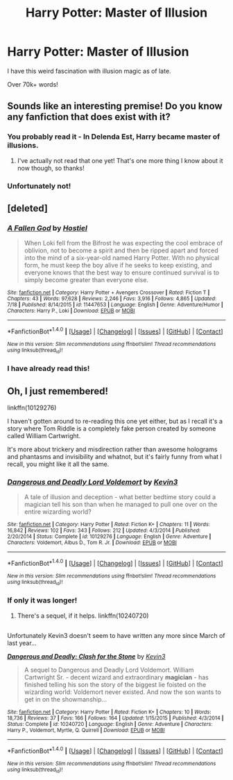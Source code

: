 #+TITLE: Harry Potter: Master of Illusion

* Harry Potter: Master of Illusion
:PROPERTIES:
:Author: Skeletickles
:Score: 8
:DateUnix: 1477319367.0
:DateShort: 2016-Oct-24
:FlairText: Request
:END:
I have this weird fascination with illusion magic as of late.

Over 70k+ words!


** Sounds like an interesting premise! Do you know any fanfiction that does exist with it?
:PROPERTIES:
:Author: aexime
:Score: 3
:DateUnix: 1477326152.0
:DateShort: 2016-Oct-24
:END:

*** You probably read it - In Delenda Est, Harry became master of illusions.
:PROPERTIES:
:Author: RandomNameTakenToo
:Score: 9
:DateUnix: 1477339691.0
:DateShort: 2016-Oct-24
:END:

**** I've actually not read that one yet! That's one more thing I know about it now though, so thanks!
:PROPERTIES:
:Author: aexime
:Score: 1
:DateUnix: 1477346630.0
:DateShort: 2016-Oct-25
:END:


*** Unfortunately not!
:PROPERTIES:
:Author: Skeletickles
:Score: 2
:DateUnix: 1477328070.0
:DateShort: 2016-Oct-24
:END:


** [deleted]
:PROPERTIES:
:Score: 3
:DateUnix: 1477331123.0
:DateShort: 2016-Oct-24
:END:

*** [[http://www.fanfiction.net/s/11447653/1/][*/A Fallen God/*]] by [[https://www.fanfiction.net/u/6470669/Hostiel][/Hostiel/]]

#+begin_quote
  When Loki fell from the Bifrost he was expecting the cool embrace of oblivion, not to become a spirit and then be ripped apart and forced into the mind of a six-year-old named Harry Potter. With no physical form, he must keep the boy alive if he seeks to keep existing, and everyone knows that the best way to ensure continued survival is to simply become greater than everyone else.
#+end_quote

^{/Site/: [[http://www.fanfiction.net/][fanfiction.net]] *|* /Category/: Harry Potter + Avengers Crossover *|* /Rated/: Fiction T *|* /Chapters/: 43 *|* /Words/: 97,628 *|* /Reviews/: 2,246 *|* /Favs/: 3,916 *|* /Follows/: 4,865 *|* /Updated/: 7/18 *|* /Published/: 8/14/2015 *|* /id/: 11447653 *|* /Language/: English *|* /Genre/: Adventure/Humor *|* /Characters/: Harry P., Loki *|* /Download/: [[http://www.ff2ebook.com/old/ffn-bot/index.php?id=11447653&source=ff&filetype=epub][EPUB]] or [[http://www.ff2ebook.com/old/ffn-bot/index.php?id=11447653&source=ff&filetype=mobi][MOBI]]}

--------------

*FanfictionBot*^{1.4.0} *|* [[[https://github.com/tusing/reddit-ffn-bot/wiki/Usage][Usage]]] | [[[https://github.com/tusing/reddit-ffn-bot/wiki/Changelog][Changelog]]] | [[[https://github.com/tusing/reddit-ffn-bot/issues/][Issues]]] | [[[https://github.com/tusing/reddit-ffn-bot/][GitHub]]] | [[[https://www.reddit.com/message/compose?to=tusing][Contact]]]

^{/New in this version: Slim recommendations using/ ffnbot!slim! /Thread recommendations using/ linksub(thread_id)!}
:PROPERTIES:
:Author: FanfictionBot
:Score: 3
:DateUnix: 1477331131.0
:DateShort: 2016-Oct-24
:END:


*** I have already read this!
:PROPERTIES:
:Author: Skeletickles
:Score: 2
:DateUnix: 1477331310.0
:DateShort: 2016-Oct-24
:END:


** Oh, I just remembered!

linkffn(10129276)

I haven't gotten around to re-reading this one yet either, but as I recall it's a story where Tom Riddle is a completely fake person created by someone called William Cartwright.

It's more about trickery and misdirection rather than awesome holograms and phantasms and invisibility and whatnot, but it's fairly funny from what I recall, you might like it all the same.
:PROPERTIES:
:Author: Avaday_Daydream
:Score: 2
:DateUnix: 1477432742.0
:DateShort: 2016-Oct-26
:END:

*** [[http://www.fanfiction.net/s/10129276/1/][*/Dangerous and Deadly Lord Voldemort/*]] by [[https://www.fanfiction.net/u/279988/Kevin3][/Kevin3/]]

#+begin_quote
  A tale of illusion and deception - what better bedtime story could a magician tell his son than when he managed to pull one over on the entire wizarding world?
#+end_quote

^{/Site/: [[http://www.fanfiction.net/][fanfiction.net]] *|* /Category/: Harry Potter *|* /Rated/: Fiction K+ *|* /Chapters/: 11 *|* /Words/: 16,842 *|* /Reviews/: 102 *|* /Favs/: 343 *|* /Follows/: 212 *|* /Updated/: 4/3/2014 *|* /Published/: 2/20/2014 *|* /Status/: Complete *|* /id/: 10129276 *|* /Language/: English *|* /Genre/: Adventure *|* /Characters/: Voldemort, Albus D., Tom R. Jr. *|* /Download/: [[http://www.ff2ebook.com/old/ffn-bot/index.php?id=10129276&source=ff&filetype=epub][EPUB]] or [[http://www.ff2ebook.com/old/ffn-bot/index.php?id=10129276&source=ff&filetype=mobi][MOBI]]}

--------------

*FanfictionBot*^{1.4.0} *|* [[[https://github.com/tusing/reddit-ffn-bot/wiki/Usage][Usage]]] | [[[https://github.com/tusing/reddit-ffn-bot/wiki/Changelog][Changelog]]] | [[[https://github.com/tusing/reddit-ffn-bot/issues/][Issues]]] | [[[https://github.com/tusing/reddit-ffn-bot/][GitHub]]] | [[[https://www.reddit.com/message/compose?to=tusing][Contact]]]

^{/New in this version: Slim recommendations using/ ffnbot!slim! /Thread recommendations using/ linksub(thread_id)!}
:PROPERTIES:
:Author: FanfictionBot
:Score: 1
:DateUnix: 1477432747.0
:DateShort: 2016-Oct-26
:END:


*** If only it was longer!
:PROPERTIES:
:Author: Skeletickles
:Score: 1
:DateUnix: 1477436600.0
:DateShort: 2016-Oct-26
:END:

**** There's a sequel, if it helps. linkffn(10240720)

** 
   :PROPERTIES:
   :CUSTOM_ID: section
   :END:
Unfortunately Kevin3 doesn't seem to have written any more since March of last year...
:PROPERTIES:
:Author: Avaday_Daydream
:Score: 1
:DateUnix: 1477446157.0
:DateShort: 2016-Oct-26
:END:

***** [[http://www.fanfiction.net/s/10240720/1/][*/Dangerous and Deadly: Clash for the Stone/*]] by [[https://www.fanfiction.net/u/279988/Kevin3][/Kevin3/]]

#+begin_quote
  A sequel to Dangerous and Deadly Lord Voldemort. William Cartwright Sr. - decent wizard and extraordinary *magician* - has finished telling his son the story of the biggest lie foisted on the wizarding world: Voldemort never existed. And now the son wants to get in on the showmanship...
#+end_quote

^{/Site/: [[http://www.fanfiction.net/][fanfiction.net]] *|* /Category/: Harry Potter *|* /Rated/: Fiction K+ *|* /Chapters/: 10 *|* /Words/: 18,736 *|* /Reviews/: 37 *|* /Favs/: 166 *|* /Follows/: 164 *|* /Updated/: 1/15/2015 *|* /Published/: 4/3/2014 *|* /Status/: Complete *|* /id/: 10240720 *|* /Language/: English *|* /Genre/: Adventure *|* /Characters/: Harry P., Voldemort, Myrtle, Q. Quirrell *|* /Download/: [[http://www.ff2ebook.com/old/ffn-bot/index.php?id=10240720&source=ff&filetype=epub][EPUB]] or [[http://www.ff2ebook.com/old/ffn-bot/index.php?id=10240720&source=ff&filetype=mobi][MOBI]]}

--------------

*FanfictionBot*^{1.4.0} *|* [[[https://github.com/tusing/reddit-ffn-bot/wiki/Usage][Usage]]] | [[[https://github.com/tusing/reddit-ffn-bot/wiki/Changelog][Changelog]]] | [[[https://github.com/tusing/reddit-ffn-bot/issues/][Issues]]] | [[[https://github.com/tusing/reddit-ffn-bot/][GitHub]]] | [[[https://www.reddit.com/message/compose?to=tusing][Contact]]]

^{/New in this version: Slim recommendations using/ ffnbot!slim! /Thread recommendations using/ linksub(thread_id)!}
:PROPERTIES:
:Author: FanfictionBot
:Score: 1
:DateUnix: 1477446216.0
:DateShort: 2016-Oct-26
:END:
